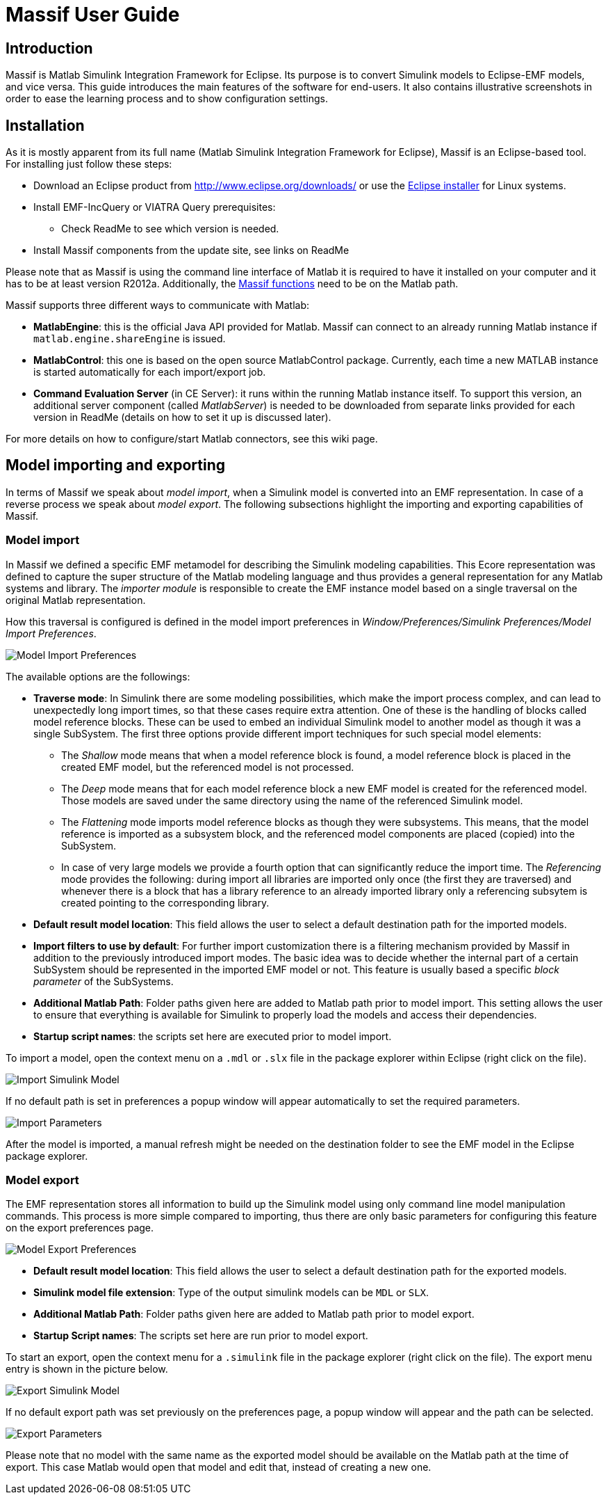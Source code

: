 = Massif User Guide

== Introduction

Massif is Matlab Simulink Integration Framework for Eclipse.
Its purpose is to convert Simulink models to Eclipse-EMF models, and vice versa.
This guide introduces the main features of the software for end-users.
It also contains illustrative screenshots in order to ease the learning process and to show configuration settings.

== Installation

As it is mostly apparent from its full name (Matlab Simulink Integration Framework for Eclipse), Massif is an Eclipse-based tool.
For installing just follow these steps:

* Download an Eclipse product from http://www.eclipse.org/downloads/ or use the https://www.eclipse.org/downloads/download.php?file=/oomph/epp/photon/R/eclipse-inst-linux64.tar.gz[Eclipse installer] for Linux systems.
* Install EMF-IncQuery or VIATRA Query prerequisites:
** Check ReadMe to see which version is needed.
//TODO: insert link: https://github.com/viatra/massif#update-site
* Install Massif components from the update site, see links on ReadMe
//TODO: insert the same link

Please note that as Massif is using the command line interface of Matlab it is required to have it installed on your computer and it has to be at least version R2012a.
Additionally, the https://github.com/viatra/massif/blob/master/plugins/hu.bme.mit.massif.simulink.api/scripts/massif_functions.m[Massif functions] need to be on the Matlab path.

Massif supports three different ways to communicate with Matlab:

* *MatlabEngine*:
this is the official Java API provided for Matlab.
Massif can connect to an already running Matlab instance if `matlab.engine.shareEngine` is issued.
* *MatlabControl*:
this one is based on the open source MatlabControl package.
Currently, each time a new MATLAB instance is started automatically for each import/export job.
* *Command Evaluation Server* (in CE Server):
it runs within the running Matlab instance itself.
To support this version, an additional server component (called _MatlabServer_) is needed to be downloaded from separate links provided for each version in ReadMe (details on how to set it up is discussed later).
//TODO: add link to readme.

For more details on how to configure/start Matlab connectors, see this wiki page.
//TODO: Add link to see this wiki page.

== Model importing and exporting

In terms of Massif we speak about _model import_, when a Simulink model is converted into an EMF representation.
In case of a reverse process we speak about _model export_.
The following subsections highlight the importing and exporting capabilities of Massif.

=== Model import

In Massif we defined a specific EMF metamodel for describing the Simulink modeling capabilities.
This Ecore representation was defined to capture the super structure of the Matlab modeling language and thus provides a general representation for any Matlab systems and library.
The _importer module_ is responsible to create the EMF instance model based on a single traversal on the original Matlab representation.

How this traversal is configured is defined in the model import preferences in _Window/Preferences/Simulink Preferences/Model Import Preferences_.

image::././img/model_import_preferences.png[Model Import Preferences]

The available options are the followings:

* *Traverse mode*:
In Simulink there are some modeling possibilities, which make the import process complex, and can lead to unexpectedly long import times, so that these cases require extra attention.
One of these is the handling of blocks called model reference blocks.
These can be used to embed an individual Simulink model to another model as though it was a single SubSystem.
The first three options provide different import techniques for such special model elements:
** The _Shallow_ mode means that when a model reference block is found, a model reference block is placed in the created EMF model, but the referenced model is not processed.
** The _Deep_ mode means that for each model reference block a new EMF model is created for the referenced model.
Those models are saved under the same directory using the name of the referenced Simulink model.
** The _Flattening_ mode imports model reference blocks as though they were subsystems.
This means, that the model reference is imported as a subsystem block, and the referenced model components are placed (copied) into the SubSystem.
** In case of very large models we provide a fourth option that can significantly reduce the import time.
The _Referencing_ mode provides the following:
during import all libraries are imported only once (the first they are traversed) and whenever there is a block that has a library reference to an already imported library only a referencing subsytem is created pointing to the corresponding library.

* *Default result model location*:
This field allows the user to select a default destination path for the imported models.
* *Import filters to use by default*:
For further import customization there is a filtering mechanism provided by Massif in addition to the previously introduced import modes.
The basic idea was to decide whether the internal part of a certain SubSystem should be represented in the imported EMF model or not.
This feature is usually based a specific _block parameter_ of the SubSystems.
// TODO add detailed info about the filters (may split into two sections by block and parameter filters)
* *Additional Matlab Path*:
Folder paths given here are added to Matlab path prior to model import.
This setting allows the user to ensure that everything is available for Simulink to properly load the models and access their dependencies.
* *Startup script names*:
the scripts set here are executed prior to model import.

To import a model, open the context menu on a `.mdl` or `.slx` file in the package explorer within Eclipse (right click on the file).

image::././img/import_simulink_model.png[Import Simulink Model]
If no default path is set in preferences a popup window will appear automatically to set the required parameters.

image::././img/import_parameters.png[Import Parameters]
After the model is imported, a manual refresh might be needed on the destination folder to see the EMF model in the Eclipse package explorer.
//TODO: bug report

=== Model export

The EMF representation stores all information to build up the Simulink model using only command line model manipulation commands.
This process is more simple compared to importing, thus there are only basic parameters for configuring this feature on the export preferences page.

image::././img/model_export_preferences.png[Model Export Preferences]

* *Default result model location*:
This field allows the user to select a default destination path for the exported models.
* *Simulink model file extension*:
Type of the output simulink models can be `MDL` or `SLX`.
* *Additional Matlab Path*:
Folder paths given here are added to Matlab path prior to model export.
* *Startup Script names*:
The scripts set here are run prior to model export.

To start an export, open the context menu for a `.simulink` file in the package explorer (right click on the file).
The export menu entry is shown in the picture below.

image::././img/export_simulink_model.png[Export Simulink Model]
If no default export path was set previously on the preferences page, a popup window will appear and the path can be selected.

image::././img/export_parameters.png[Export Parameters]
Please note that no model with the same name as the exported model should be available on the Matlab path at the time of export.
This case Matlab would open that model and edit that, instead of creating a new one.